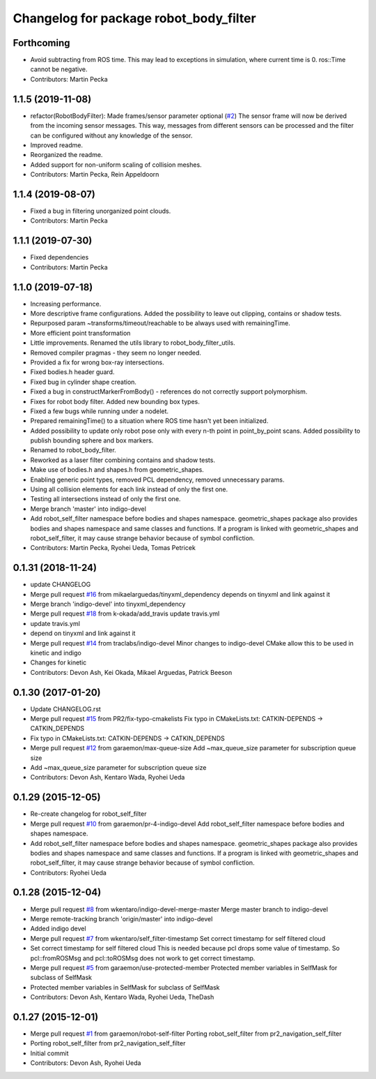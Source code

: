 ^^^^^^^^^^^^^^^^^^^^^^^^^^^^^^^^^^^^^^^
Changelog for package robot_body_filter
^^^^^^^^^^^^^^^^^^^^^^^^^^^^^^^^^^^^^^^

Forthcoming
-----------
* Avoid subtracting from ROS time.
  This may lead to exceptions in simulation, where current time is 0. ros::Time cannot be negative.
* Contributors: Martin Pecka

1.1.5 (2019-11-08)
------------------
* refactor(RobotBodyFilter): Made frames/sensor parameter optional (`#2 <https://github.com/peci1/robot_body_filter/issues/2>`_)
  The sensor frame will now be derived from the incoming sensor messages.
  This way, messages from different sensors can be processed and the
  filter can be configured without any knowledge of the sensor.
* Improved readme.
* Reorganized the readme.
* Added support for non-uniform scaling of collision meshes.
* Contributors: Martin Pecka, Rein Appeldoorn

1.1.4 (2019-08-07)
------------------
* Fixed a bug in filtering unorganized point clouds.
* Contributors: Martin Pecka

1.1.1 (2019-07-30)
------------------
* Fixed dependencies
* Contributors: Martin Pecka

1.1.0 (2019-07-18)
------------------
* Increasing performance.
* More descriptive frame configurations. Added the possibility to leave out clipping, contains or shadow tests.
* Repurposed param ~transforms/timeout/reachable to be always used with remainingTime.
* More efficient point transformation
* Little improvements. Renamed the utils library to robot_body_filter_utils.
* Removed compiler pragmas - they seem no longer needed.
* Provided a fix for wrong box-ray intersections.
* Fixed bodies.h header guard.
* Fixed bug in cylinder shape creation.
* Fixed a bug in constructMarkerFromBody() - references do not correctly support polymorphism.
* Fixes for robot body filter. Added new bounding box types.
* Fixed a few bugs while running under a nodelet.
* Prepared remainingTime() to a situation where ROS time hasn't yet been initialized.
* Added possibility to update only robot pose only with every n-th point in point_by_point scans.
  Added possibility to publish bounding sphere and box markers.
* Renamed to robot_body_filter.
* Reworked as a laser filter combining contains and shadow tests.
* Make use of bodies.h and shapes.h from geometric_shapes.
* Enabling generic point types, removed PCL dependency, removed unnecessary params.
* Using all collision elements for each link instead of only the first one.
* Testing all intersections instead of only the first one.
* Merge branch 'master' into indigo-devel
* Add robot_self_filter namespace before bodies and shapes namespace.
  geometric_shapes package also provides bodies and shapes namespace
  and same classes and functions. If a program is linked with
  geometric_shapes and robot_self_filter, it may cause strange behavior
  because of symbol confliction.
* Contributors: Martin Pecka, Ryohei Ueda, Tomas Petricek

0.1.31 (2018-11-24)
-------------------
* update CHANGELOG
* Merge pull request `#16 <https://github.com/peci1/robot_body_filter/issues/16>`_ from mikaelarguedas/tinyxml_dependency
  depends on tinyxml and link against it
* Merge branch 'indigo-devel' into tinyxml_dependency
* Merge pull request `#18 <https://github.com/peci1/robot_body_filter/issues/18>`_ from k-okada/add_travis
  update travis.yml
* update travis.yml
* depend on tinyxml and link against it
* Merge pull request `#14 <https://github.com/peci1/robot_body_filter/issues/14>`_ from traclabs/indigo-devel
  Minor changes to indigo-devel CMake allow this to be used in kinetic and indigo
* Changes for kinetic
* Contributors: Devon Ash, Kei Okada, Mikael Arguedas, Patrick Beeson

0.1.30 (2017-01-20)
-------------------
* Update CHANGELOG.rst
* Merge pull request `#15 <https://github.com/peci1/robot_body_filter/issues/15>`_ from PR2/fix-typo-cmakelists
  Fix typo in CMakeLists.txt: CATKIN-DEPENDS -> CATKIN_DEPENDS
* Fix typo in CMakeLists.txt: CATKIN-DEPENDS -> CATKIN_DEPENDS
* Merge pull request `#12 <https://github.com/peci1/robot_body_filter/issues/12>`_ from garaemon/max-queue-size
  Add ~max_queue_size parameter for subscription queue size
* Add ~max_queue_size parameter for subscription queue size
* Contributors: Devon Ash, Kentaro Wada, Ryohei Ueda

0.1.29 (2015-12-05)
-------------------
* Re-create changelog for robot_self_filter
* Merge pull request `#10 <https://github.com/peci1/robot_body_filter/issues/10>`_ from garaemon/pr-4-indigo-devel
  Add robot_self_filter namespace before bodies and shapes namespace.
* Add robot_self_filter namespace before bodies and shapes namespace.
  geometric_shapes package also provides bodies and shapes namespace
  and same classes and functions. If a program is linked with
  geometric_shapes and robot_self_filter, it may cause strange behavior
  because of symbol confliction.
* Contributors: Ryohei Ueda

0.1.28 (2015-12-04)
-------------------
* Merge pull request `#8 <https://github.com/peci1/robot_body_filter/issues/8>`_ from wkentaro/indigo-devel-merge-master
  Merge master branch to indigo-devel
* Merge remote-tracking branch 'origin/master' into indigo-devel
* Added indigo devel
* Merge pull request `#7 <https://github.com/peci1/robot_body_filter/issues/7>`_ from wkentaro/self_filter-timestamp
  Set correct timestamp for self filtered cloud
* Set correct timestamp for self filtered cloud
  This is needed because pcl drops some value of timestamp.
  So pcl::fromROSMsg and pcl::toROSMsg does not work to get correct timestamp.
* Merge pull request `#5 <https://github.com/peci1/robot_body_filter/issues/5>`_ from garaemon/use-protected-member
  Protected member variables in SelfMask for subclass of SelfMask
* Protected member variables in SelfMask for subclass of SelfMask
* Contributors: Devon Ash, Kentaro Wada, Ryohei Ueda, TheDash

0.1.27 (2015-12-01)
-------------------
* Merge pull request `#1 <https://github.com/peci1/robot_body_filter/issues/1>`_ from garaemon/robot-self-filter
  Porting robot_self_filter from pr2_navigation_self_filter
* Porting robot_self_filter from pr2_navigation_self_filter
* Initial commit
* Contributors: Devon Ash, Ryohei Ueda
